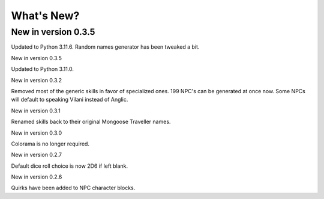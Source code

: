 **What's New?**
===============

New in version 0.3.5
--------------------

Updated to Python 3.11.6.
Random names generator has been tweaked a bit.

New in version 0.3.5

Updated to Python 3.11.0.

New in version 0.3.2

Removed most of the generic skills in favor of specialized ones.
199 NPC's can be generated at once now.
Some NPCs will default to speaking Vilani instead of Anglic.


New in version 0.3.1

Renamed skills back to their original Mongoose Traveller names.


New in version 0.3.0

Colorama is no longer required.


New in version 0.2.7

Default dice roll choice is now 2D6 if left blank.


New in version 0.2.6

Quirks have been added to NPC character blocks.